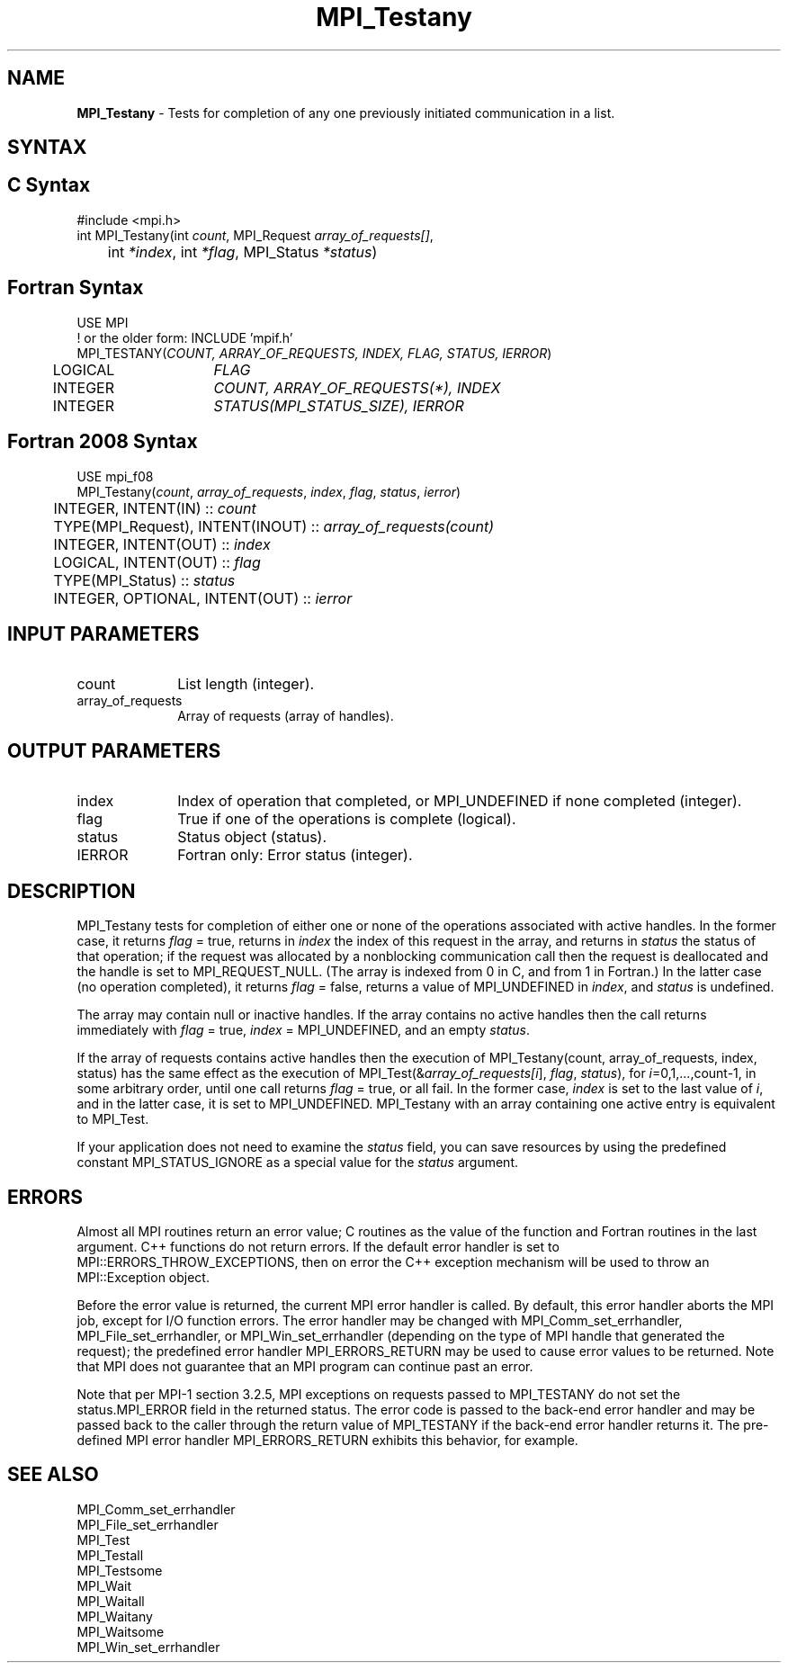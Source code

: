 .\" -*- nroff -*-
.\" Copyright 2006-2008 Sun Microsystems, Inc.
.\" Copyright (c) 1996 Thinking Machines Corporation
.\" $COPYRIGHT$
.TH MPI_Testany 3 "May 26, 2022" "4.1.4" "Open MPI"
.SH NAME
\fBMPI_Testany\fP \- Tests for completion of any one previously initiated communication in a list.

.SH SYNTAX
.ft R
.SH C Syntax
.nf
#include <mpi.h>
int MPI_Testany(int \fIcount\fP, MPI_Request\fI array_of_requests[]\fP,
	int\fI *index\fP, int\fI *flag\fP, MPI_Status\fI *status\fP)

.fi
.SH Fortran Syntax
.nf
USE MPI
! or the older form: INCLUDE 'mpif.h'
MPI_TESTANY(\fICOUNT, ARRAY_OF_REQUESTS, INDEX, FLAG, STATUS, IERROR\fP)
	LOGICAL	\fIFLAG\fP
	INTEGER	\fICOUNT, ARRAY_OF_REQUESTS(*), INDEX\fP
	INTEGER	\fISTATUS(MPI_STATUS_SIZE), IERROR\fP

.fi
.SH Fortran 2008 Syntax
.nf
USE mpi_f08
MPI_Testany(\fIcount\fP, \fIarray_of_requests\fP, \fIindex\fP, \fIflag\fP, \fIstatus\fP, \fIierror\fP)
	INTEGER, INTENT(IN) :: \fIcount\fP
	TYPE(MPI_Request), INTENT(INOUT) :: \fIarray_of_requests(count)\fP
	INTEGER, INTENT(OUT) :: \fIindex\fP
	LOGICAL, INTENT(OUT) :: \fIflag\fP
	TYPE(MPI_Status) :: \fIstatus\fP
	INTEGER, OPTIONAL, INTENT(OUT) :: \fIierror\fP

.fi
.SH INPUT PARAMETERS
.ft R
.TP 1i
count
List length (integer).
.TP 1i
array_of_requests
Array of requests (array of handles).

.SH OUTPUT PARAMETERS
.ft R
.TP 1i
index
Index of operation that completed, or MPI_UNDEFINED if none completed
(integer).
.TP 1i
flag
True if one of the operations is complete (logical).
.TP 1i
status
Status object (status).
.ft R
.TP 1i
IERROR
Fortran only: Error status (integer).

.SH DESCRIPTION
.ft R
MPI_Testany tests for completion of either one or none of the operations associated with active handles. In the former case, it returns \fIflag\fP = true, returns in \fIindex\fP the index of this request in the array, and returns in \fIstatus\fP the status of that operation; if the request was allocated by a nonblocking communication call then the request is deallocated and the handle is set to MPI_REQUEST_NULL. (The array is indexed from 0 in C, and from 1 in Fortran.) In the latter case (no operation completed), it returns \fIflag\fP = false, returns a value of MPI_UNDEFINED in \fIindex\fP, and \fIstatus\fP is undefined.
.sp
The array may contain null or inactive handles. If the array contains no active handles then the call returns immediately with \fIflag\fP = true, \fIindex\fP = MPI_UNDEFINED, and an empty \fIstatus\fP.
.sp
If the array of requests contains active handles then the execution of
MPI_Testany(count, array_of_requests, index, status) has the same effect as the execution of MPI_Test(&\fIarray_of_requests[i\fP], \fIflag\fP, \fIstatus\fP), for \fIi\fP=0,1,...,count-1, in some arbitrary order, until one call returns \fIflag\fP = true, or all fail. In the former case, \fIindex\fP is set to the last value of \fIi\fP, and in the latter case, it is set to MPI_UNDEFINED. MPI_Testany with an array containing one active entry is equivalent to MPI_Test.
.sp
If your application does not need to examine the \fIstatus\fP field, you can save resources by using the predefined constant MPI_STATUS_IGNORE as a special value for the \fIstatus\fP argument.

.SH ERRORS
Almost all MPI routines return an error value; C routines as the value of the function and Fortran routines in the last argument. C++ functions do not return errors. If the default error handler is set to MPI::ERRORS_THROW_EXCEPTIONS, then on error the C++ exception mechanism will be used to throw an MPI::Exception object.
.sp
Before the error value is returned, the current MPI error handler is
called. By default, this error handler aborts the MPI job, except for
I/O function errors. The error handler may be changed with
MPI_Comm_set_errhandler, MPI_File_set_errhandler, or
MPI_Win_set_errhandler (depending on the type of MPI handle that
generated the request); the predefined error handler MPI_ERRORS_RETURN
may be used to cause error values to be returned. Note that MPI does
not guarantee that an MPI program can continue past an error.
.sp
Note that per MPI-1 section 3.2.5, MPI exceptions on requests passed
to MPI_TESTANY do not set the status.MPI_ERROR field in the returned
status.  The error code is passed to the back-end error handler and
may be passed back to the caller through the return value of
MPI_TESTANY if the back-end error handler returns it.  The pre-defined
MPI error handler MPI_ERRORS_RETURN exhibits this behavior, for
example.

.SH SEE ALSO
.ft R
.sp
MPI_Comm_set_errhandler
.br
MPI_File_set_errhandler
.br
MPI_Test
.br
MPI_Testall
.br
MPI_Testsome
.br
MPI_Wait
.br
MPI_Waitall
.br
MPI_Waitany
.br
MPI_Waitsome
.br
MPI_Win_set_errhandler
.br

